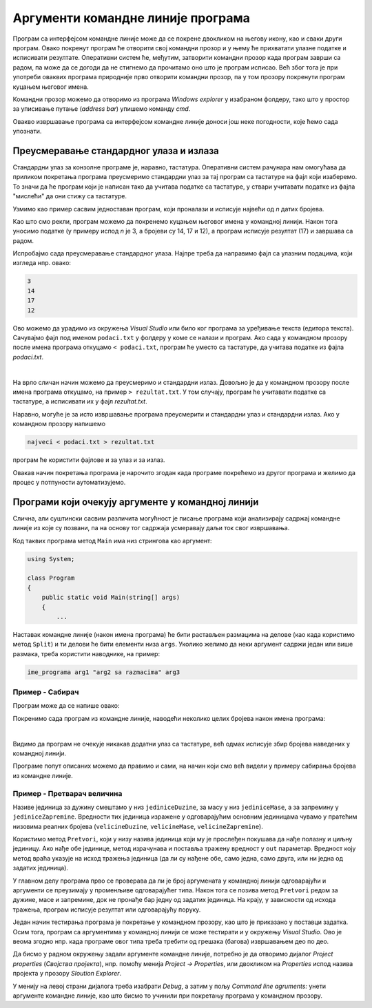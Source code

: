Аргументи командне линије програма
==================================

Програм са интерфејсом командне линије може да се покрене двокликом на његову икону, као и сваки други програм. Овако покренут програм ће отворити свој командни прозор и у њему ће прихватати улазне податке и исписивати резултате. Оперативни систем ће, међутим, затворити командни прозор када програм заврши са радом, па може да се догоди да не стигнемо да прочитамо оно што је програм исписао. Већ због тога је при употреби оваквих програма природније прво отворити командни прозор, па у том прозору покренути програм куцањем његовог имена.

Командни прозор можемо да отворимо из програма `Windows explorer` у изабраном фолдеру, тако што у простор за уписивање путање (`address bar`) упишемо команду `cmd`.

.. image:: ../../_images/fajlovi/otvaranje_cmd_prozora.jpg
    :width: 480px
    :align: center 

Овакво извршавање програма са интерфејсом командне линије доноси још неке погодности, које ћемо сада упознати.

Преусмеравање стандардног улаза и излаза
----------------------------------------

Стандардни улаз за конзолне програме је, наравно, тастатура. Оперативни систем рачунара нам омогућава да приликом покретања програма преусмеримо стандардни улаз за тај програм са тастатуре на фајл који изаберемо. То значи да ће програм који је написан тако да учитава податке са тастатуре, у ствари учитавати податке из фајла "мислећи" да они стижу са тастатуре.

Узмимо као пример сасвим једноставан програм, који проналази и исписује највећи од `n` датих бројева.

.. activecode:: redirect_najveci
    :passivecode: true
    :coach:
    :includesrc: _src/fajlovi/redirect_najveci.cs

Као што смо рекли, програм можемо да покренемо куцањем његовог имена у командној линији. Након тога уносимо податке (у примеру испод `n` је 3, а бројеви су 14, 17 и 12), а програм исписује резултат (17) и завршава са радом.

.. image:: ../../_images/fajlovi/izvrsavanje_obicno.png
    :width: 480px
    :align: center 

Испробајмо сада преусмеравање стандардног улаза. Најпре треба да направимо фајл са улазним подацима, који изгледа нпр. овако:

.. code::

    3
    14
    17
    12

Ово можемо да урадимо из окружења `Visual Studio` или било ког програма за уређивање текста (едитора текста). Сачувајмо фајл под именом ``podaci.txt`` у фолдеру у коме се налази и програм. Ако сада у командном прозору после имена програма откуцамо ``< podaci.txt``, програм ће уместо са тастатуре, да учитава податке из фајла `podaci.txt`.

.. image:: ../../_images/fajlovi/izvrsavanje_preusmeren_ulaz.png
    :width: 620px
    :align: center 

|

На врло сличан начин можемо да преусмеримо и стандардни излаз. Довољно је да у командном прозору после имена програма откуцамо, на пример ``> rezultat.txt``. У том случају, програм ће учитавати податке са тастатуре, а исписивати их у фајл `rezultat.txt`.

Наравно, могуће је за исто извршавање програма преусмерити и стандардни улаз и стандардни излаз. Ако у командном прозору напишемо

.. code::

    najveci < podaci.txt > rezultat.txt

програм ће користити фајлове и за улаз и за излаз.

Овакав начин покретања програма је нарочито згодан када програме покрећемо из другог програма и желимо да процес у потпуности аутоматизујемо.

Програми који очекују аргументе у командној линији
--------------------------------------------------

Слична, али суштински сасвим различита могућност је писање програма који анализирају садржај командне линије из које су позвани, па на основу тог садржаја усмеравају даљи ток свог извршавања.

Код таквих програма метод ``Main`` има низ стрингова као аргумент:

.. code-block:: csharp

    using System;

    class Program
    {
        public static void Main(string[] args)
        {
            ...

Наставак командне линије (након имена програма) ће бити растављен размацима на делове (као када користимо метод ``Split``) и ти делови ће бити елементи низа ``args``. Уколико желимо да неки аргумент садржи један или више размака, треба користити наводнике, на пример:

.. code::

    ime_programa arg1 "arg2 sa razmacima" arg3

Пример - Сабирач
''''''''''''''''

.. questionnote::

    Написати програм који иписује збир свих бројева наведених у командној линији (после имена програма).

Програм може да се напише овако:

.. activecode:: cmdarg_saberi
    :passivecode: true
    :coach:
    :includesrc: _src/fajlovi/cmdarg_saberi.cs

Покренимо сада програм из командне линије, наводећи неколико целих бројева након имена програма:

.. image:: ../../_images/fajlovi/cmdarg_saberi.png
    :width: 540px
    :align: center 

|

Видимо да програм не очекује никакав додатни улаз са тастатуре, већ одмах исписује збир бројева наведених у командној линији.

.. infonote::

    Многи програми са интерфејсом командне линије очекују додатне инструкције управо као аргументе у командној линији. Такви су, на пример, програми за компресију података (`pkzip`, `7zip` и слични), програм `git` за управљање верзијама изворног кода, програм `grep <https://sr.wikipedia.org/wiki/Grep>`_ (који је много познатији на `unix/linux` оперативним системима него на `Windows` системима) и многи други. Такви програми, ако их покренемо без додатних параметара, обично исписују могуће начине употребе и одговарајуће аргументе командне линије. Иста упутства најчешће добијамо и када покренемо програм са опцијом ``-h``, ``/h`` или ``--help``.

Програме попут описаних можемо да правимо и сами, на начин који смо већ видели у примеру сабирања бројева из командне линије.

Пример - Претварач величина
'''''''''''''''''''''''''''

.. questionnote::

    Написати програм који прерачунава величине из једних јединица мере у друге. Програм треба да прихвата три аргумента из командне линије, и то: јединицу мере у којој је дата величина, јединицу мере у коју треба прерачунати величину и сама величина.
    
    У програму користити ознаке за јединице мере наведене ниже.
    
    - Јединице мере за дужину: `mm` (милиметар), `cm` (центиметар), `m` (метар), `km` (километар), `in` (инч), `ft` (стопа), `yd` (јард), `mi` (миља, тј. копнена миља), `nmi` (морска, или наутичка миља)
    - Јединице мере за масу: `g` (грам), `kg` (килограм), `oz` (унца), `lb` (фунта), `t` (тона)
    - Јединице мере за запремину: `ml` (милилитар), `l` (литар), `m3` (кубни метар), `in3` (кубни инч), `ft3` (кубна стопа), `pt` (пинта - `pint`), `qt` (кварт - `quart`), `gal` (галон - `gallon`), `bbl` (барел - `barrel`)

    Пример употребе може да изгледа овако:
    
    .. image:: ../../_images/fajlovi/cmdarg_pretvori.png
        :width: 580px
        :align: center 
        
    При неправилној употреби програм треба да испише какве аргументе прихвата у командној линији.

Називе јединица за дужину смештамо у низ ``jediniceDuzine``, за масу у низ ``jediniceMase``, а за запремину у ``jediniceZapremine``. Вредности тих јединица изражене у одговарајућим основним јединицама чувамо у пратећим низовима реалних бројева (``velicineDuzine``, ``velicineMase``, ``velicineZapremine``).

Користимо метод ``Pretvori``, који у низу назива јединица који му је прослеђен покушава да нађе полазну и циљну јединицу. Ако нађе обе јединице, метод израчунава и поставља тражену вредност у ``out`` параметар. Вредност коју метод враћа указује на исход тражења јединица (да ли су нађене обе, само једна, само друга, или ни једна од задатих јединица).

У главном делу програма прво се проверава да ли је број аргумената у командној линији одговарајући и аргументи се преузимају у променљиве одговарајућег типа. Након тога се позива метод ``Pretvori`` редом за дужине, масе и запремине, док не пронађе бар једну од задатих јединица. На крају, у зависности од исхода тражења, програм исписује резултат или одговарајућу поруку.

.. activecode:: cmdarg_pretvori
    :passivecode: true
    :coach:
    :includesrc: _src/fajlovi/cmdarg_pretvori.cs

Један начин тестирања програма је покретање у командном прозору, као што је приказано у поставци задатка. Осим тога, програм са аргументима у командној линији се може тестирати и у окружењу `Visual Studio`. Ово је веома згодно нпр. када програме овог типа треба требити од грешака (багова) извршавањем део по део.

Да бисмо у радном окружењу задали аргументе командне линије, потребно је да отворимо дијалог `Project properties` (`Својства пројекта`), нпр. помоћу менија `Project → Properties`, или двокликом на `Properties` испод назива пројекта у прозору `Sloution Explorer`. 

.. image:: ../../_images/fajlovi/cmdarg_properties.png
    :width: 600px
    :align: center 

У менију на левој страни дијалога треба изабрати `Debug`, а затим у пољу `Command line agruments:` унети аргументе командне линије, као што бисмо то учинили при покретању програма у командном прозору.

.. comment

    GIT
    **git log** 
    **git add**
    **git commit**

     
     7z a primeri.zip *.*
     7z l primeri.zip
     7z x primeri.zip
